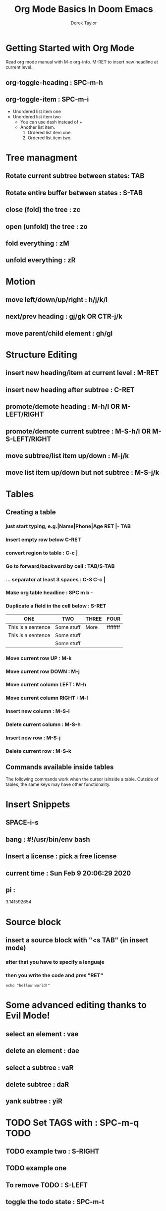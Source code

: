 #+TITLE: Org Mode Basics In Doom Emacs
#+DESCRIPTION: An org document to help you follow along with the video of the same name.
#+AUTHOR: Derek Taylor

* Getting Started with Org Mode
Read org mode manual with M-x org-info.
M-RET to insert new headline at current level.
** org-toggle-heading : SPC-m-h
** org-toggle-item : SPC-m-i
+ Unordered list item one
+ Unordered list item two
  - You can use dash instead of +
  - Another list item.
    1. Ordered list item one.
    2. Ordered list item two.

* Tree managment
** Rotate current subtree between states: TAB
** Rotate entire buffer between states : S-TAB
** close (fold) the tree : zc
** open (unfold) the tree : zo
** fold everything : zM
** unfold everything : zR

* Motion
** move left/down/up/right : h/j/k/l
** next/prev heading : gj/gk OR CTR-j/k
** move parent/child element : gh/gl

* Structure Editing
** insert new heading/item at current level : M-RET
** insert new heading after subtree : C-RET
** promote/demote heading : M-h/l  OR  M-LEFT/RIGHT
** promote/demote current subtree : M-S-h/l  OR  M-S-LEFT/RIGHT
** move subtree/list item up/down : M-j/k
** move list item up/down but not subtree : M-S-j/k

* Tables
** Creating a table
*** just start typing, e.g.|Name|Phone|Age RET |- TAB
*** Insert empty row below C-RET
*** convert region to table : C-c |
*** Go to forward/backward by cell : TAB/S-TAB
*** ...  separator at least 3 spaces : C-3 C-c |
*** Make org table headline : SPC m b -
*** Duplicate a field in the cell below : S-RET
| ONE                | TWO        | THREE | FOUR     |
|--------------------+------------+-------+----------|
| This is a sentence | Some stuff | More  | ffffffff |
| This is a sentence | Some stuff |       |          |
|                    | Some stuff |       |          |
*** Move current row UP : M-k
*** Move current row DOWN : M-j
*** Move current column LEFT : M-h
*** Move current column RIGHT : M-l
*** Insert new column : M-S-l
*** Delete current column : M-S-h
*** Insert new row : M-S-j
*** Delete current row : M-S-k
** Commands available inside tables
The following commands work when the cursor isinside a table.
Outside of tables, the same keys may have other functionality.

* Insert Snippets
** SPACE-i-s
** bang : #!/usr/bin/env bash
** Insert a license : pick a free license
** current time  : Sun Feb  9 20:06:29 2020
** pi :
# -*- mode: snippet -*-
3.141592654

* Source block
** insert a source block with "<s TAB" (in insert mode)
*** after that you have to specify a lenguaje
*** then you write the code and pres "RET"
#+BEGIN_SRC shell
echo "hellow world!"
#+END_SRC

#+RESULTS:
: hellow world!

* Some advanced editing thanks to Evil Mode!
** select an element : vae
** delete an element : dae
** select a subtree : vaR
** delete subtree : daR
** yank subtree : yiR
* TODO Set TAGS with : SPC-m-q :TODO:
** TODO example two : S-RIGHT
** TODO example one
** To remove TODO : S-LEFT
** toggle the todo state : SPC-m-t
** org-schedule : SPC-m-d-s
SCHEDULED: <2020-02-10 Mon 14:00-15:30>
** [#A] org-priority : SPC-m-p
*** after command set priority from A to C or SPC to remove
** To create checkbox : - [ ]  [1/3] [33%]
DEADLINE: <2020-02-22 Sat 01:00-03:00>
- [ ] eggs
- [ ] milk
- [X] beer : C-c C-c OR RET
** Move this file to front of agenda : C-c-[
** Org-agenda : SPC-o-A
** Tag search : SPC-o-a-m
* Org Agenda:
** Open org-agenda: SPC-o-A
*** Press q to quit
*** to change type of task: SPC-m-t
** Mark as "todo": SPC-m-t-t
** In normal mode RETURN toggle "todo" and "done"
** Open org-schedule: SPC-m-d-s
*** Press S-Arrows to move in the calendar
*** Clicks also works
*** Then add hour (24 hours or append am-pm)
** Onces schedule something:
*** the date can be adjust with S-Arrows
*** Do this every x time: add ~++xtime~ to the end of the schedule replacing n and time
*** Do this x days in a row: add ~--<YYYY-MM-dd day hour>~ after the schedule
